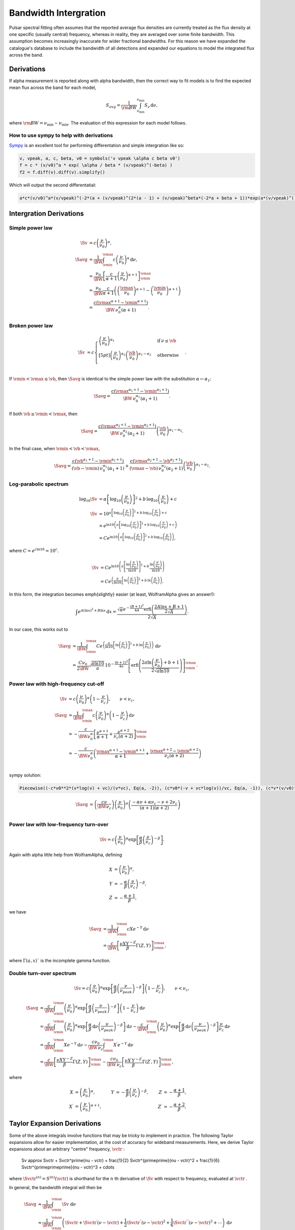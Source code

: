 Bandwidth Intergration
======================

Pulsar spectral fitting often assumes that the reported average flux densities are currently treated as
the flux density at one specific (usually central) frequency, whereas in reality, they are averaged over some finite bandwidth.
This assumption becomes increasingly inaccurate for wider fractional bandwidths.
For this reason we have expanded the catalogue's database to include the bandwidth of all detections and
expanded our equations to model the integrated flux across the band.

Derivations
-----------
If \alpha measurement is reported along with \alpha bandwidth, then the correct way to fit models is to find the expected mean flux across the band for each model,

.. math::

    S_{avg} = \frac{1}{\rm{BW}} \int_{\nu_\text{min}}^{\nu_\text{min}} S_v\,\text{d}\nu,

where :math:`\rm{BW} = \nu_\text{min} - \nu_\text{min}`.
The evaluation of this expression for each model follows.

How to use sympy to help with derivations
~~~~~~~~~~~~~~~~~~~~~~~~~~~~~~~~~~~~~~~~~
`Sympy <https://docs.sympy.org/latest/index.html>`_ is an excellent tool for performing differentation and simple intergration like so:

.. code::

    v, vpeak, a, c, beta, v0 = symbols('v vpeak \alpha c beta v0')
    f = c * (v/v0)^a * exp( \alpha / beta * (v/vpeak)^(-beta) )
    f2 = f.diff(v).diff(v).simplify()

Which will output the second differentatial:

.. code::

    a*c*(v/v0)^a*(v/vpeak)^(-2*(a + (v/vpeak)^(2*(a - 1) + (v/vpeak)^beta*(-2*a + beta + 1))*exp(a*(v/vpeak)^(-beta)/beta)/v^2

Intergration Derivations
------------------------


Simple power law
~~~~~~~~~~~~~~~~

.. math::

    \Sv &= c \left( \frac{\nu}{\nu_0} \right)^\alpha, \\
    \Savg &= \frac{1}{\BW} \int_\vmin^\vmax c \left( \frac{\nu}{\nu_0} \right)^\alpha \,\text{d}\nu, \\
    &= \frac{\nu_0}{\BW} \left[\frac{c}{\alpha+1} \left(\frac{\nu}{\nu_0}\right)^{\alpha + 1}  \right]_\vmin^\vmax \\
    &= \frac{\nu_0}{\BW} \frac{c}{\alpha+1} \left( \left(\frac{\vmax}{\nu_0}\right)^{\alpha + 1} - \left(\frac{\vmin}{\nu_0}\right)^{\alpha + 1} \right) \\
    &= \frac{c(\vmax^{\alpha+1} - \vmin^{\alpha+1})}{\BW\,\nu_0^\alpha(\alpha+1)}.

Broken power law
~~~~~~~~~~~~~~~~

.. math::

    \Sv &= c\begin{cases}
            \left( \frac{\nu}{\nu_0} \right)^{\alpha_1}   & \mathrm{if}\: \nu \leq \vb \\[5pt]
            \left( \frac{\nu}{\nu_0} \right)^{\alpha_2} \left( \frac{\vb}{\nu_0} \right)^{\alpha_1-\alpha_2} & \mathrm{otherwise} \\
        \end{cases}.


If :math:`\vmin < \vmax \le\vb`, then :math:`\Savg` is identical to the simple power law with the substitution :math:`\alpha \leftarrow \alpha_1`:

.. math::

    \Savg = \frac{c(\vmax^{\alpha_1+1} - \vmin^{\alpha_1+1})}{\BW\,\nu_0^{\alpha_1}(\alpha_1+1)}.

If both :math:`\vb \le \vmin < \vmax`, then

.. math::

    \Savg = \frac{c(\vmax^{\alpha_2+1} - \vmin^{\alpha_2+1})}{\BW\,\nu_0^{\alpha_2}(\alpha_2+1)} \left( \frac{\vb}{\nu_0} \right)^{\alpha_1-\alpha_2}.


In the final case, when :math:`\vmin < \vb < \vmax`,

.. math::

    \Savg = \frac{c(\vb^{\alpha_1+1} - \vmin^{\alpha_1+1})}{(\vb - \vmin)\,\nu_0^{\alpha_1}(\alpha_1+1)} + \frac{c(\vmax^{\alpha_2+1} - \vb^{\alpha_2+1})}{(\vmax - \vb)\,\nu_0^{\alpha_2}(\alpha_2+1)} \left( \frac{\vb}{\nu_0} \right)^{\alpha_1-\alpha_2}.


Log-parabolic spectrum
~~~~~~~~~~~~~~~~~~~~~~

.. math::

    \log_{10} \Sv
        &= \alpha  \left [ \log_{10} \left ( \frac{\nu}{\nu_0} \right ) \right]^2 +
            b \, \log_{10} \left ( \frac{\nu}{\nu_0} \right ) + c \\
    \Sv &= 10^{a  \left [ \log_{10} \left ( \frac{\nu}{\nu_0} \right ) \right]^2 + b \, \log_{10} \left ( \frac{\nu}{\nu_0} \right ) + c} \\
    &= e^{\ln 10 \left(a  \left [ \log_{10} \left ( \frac{\nu}{\nu_0} \right ) \right]^2 + b \, \log_{10} \left ( \frac{\nu}{\nu_0} \right ) + c\right)} \\
    &= Ce^{\ln 10 \left(a  \left [ \log_{10} \left ( \frac{\nu}{\nu_0} \right ) \right]^2 + b \, \log_{10} \left ( \frac{\nu}{\nu_0} \right )\right)},


where :math:`C = e^{c\ln 10} = 10^c`.

.. math::

    \Sv &= Ce^{\ln 10 \left(a  \left [ \frac{\ln\left ( \frac{\nu}{\nu_0} \right )}{\ln 10} \right]^2 + b \, \frac{\ln \left ( \frac{\nu}{\nu_0} \right )}{\ln 10}\right)} \\
    &= Ce^{\left(\frac{a}{\ln 10}  \left [ \ln\left ( \frac{\nu}{\nu_0} \right )\right]^2 + b \, \ln \left ( \frac{\nu}{\nu_0} \right )\right)}.


In this form, the integration becomes \emph{slightly} easier (at least, WolframAlpha gives an answer!):

.. math::

    \int e^{A(\ln x)^2 + B\ln x}\,\text{d}x
        = \frac{\sqrt{\pi} e^{-\frac{(B+1)^2}{4A}} \text{erfi} \left(\frac{2A\ln x + B + 1}{2\sqrt{A}}\right)}{2\sqrt{A}}.


In our case, this works out to

.. math::

    \Savg &=
        \frac{1}{\BW}\int_\vmin^\vmax Ce^{\left(\frac{a}{\ln 10}  \left [ \ln\left ( \frac{\nu}{\nu_0} \right )\right]^2 + b \, \ln \left ( \frac{\nu}{\nu_0} \right )\right)}\,\text{d}\nu \\
        &= \frac{C\nu_0}{2\BW} \sqrt{\frac{\pi \ln 10}{a}} \, 10^{-\frac{(b+1)^2}{4a}} \left[\text{erfi} \left(\frac{2a\ln \left(\frac{\nu}{\nu_0}\right) + b + 1}{2\sqrt{a\ln 10}}\right)\right]_\vmin^\vmax.


Power law with high-frequency cut-off
~~~~~~~~~~~~~~~~~~~~~~~~~~~~~~~~~~~~~

.. math::

    \Sv &= c\left( \frac{\nu}{\nu_0} \right)^{\alpha} \left ( 1 - \frac{\nu}{\nu_c} \right ),\qquad \nu < \nu_c, \\
    \Savg &= \frac{1}{\BW} \int_\vmin^\vmax c\left( \frac{\nu}{\nu_0} \right)^{\alpha} \left ( 1 - \frac{\nu}{\nu_c} \right ) \,\text{d}\nu \\
    &= -\frac{c}{\BW \nu_0^\alpha} \left[ \frac{\nu^{\alpha + 1}}{\alpha + 1} + \frac{\nu^{\alpha + 2}}{\nu_c (\alpha + 2)}\right]_\vmin^\vmax \\
    &= -\frac{c}{\BW \nu_0^\alpha} \left( \frac{\vmax^{\alpha + 1} - \vmin^{\alpha + 1}}{\alpha + 1} + \frac{\vmax^{\alpha + 2} - \vmin^{\alpha + 2}}{\nu_c (\alpha + 2)}\right ) \\


sympy solution:

.. code::

    Piecewise((-c*v0**2*(v*log(v) + vc)/(v*vc), Eq(a, -2)), (c*v0*(-v + vc*log(v))/vc, Eq(a, -1)), (c*v*(v/v0)**a*(-a*v + a*vc - v + 2*vc)/(vc*(a**2 + 3*a + 2)), True))

.. math::

    \Savg &=  \left( \frac{c \nu}{\BW\nu_c} \right) \left ( \frac{\nu}{\nu_0} \right)^ \alpha \left ( \frac{- \alpha  \nu +  \alpha  \nu_c -  \nu + 2  \nu_c}{ (\alpha + 1)(\alpha + 2)} \right)\\


Power law with low-frequency turn-over
~~~~~~~~~~~~~~~~~~~~~~~~~~~~~~~~~~~~~~

.. math::

    \Sv = c\left( \frac{\nu}{\nu_0} \right)^{\alpha} \exp\left [ \frac{\alpha}{\beta} \left( \frac{\nu}{\nu_c} \right)^{-\beta} \right ].


Again with \alpha little help from WolframAlpha, defining

.. math::

    X &= \left( \frac{\nu}{\nu_0} \right)^{\alpha}, \\
    Y &= -\frac{\alpha}{\beta} \left( \frac{\nu}{\nu_c} \right)^{-\beta}, \\
    Z &= -\frac{\alpha + 1}{\beta},

we have

.. math::

    \Savg &= \frac{1}{\BW} \int_\vmin^\vmax cX e^{-Y} \,\text{d}\nu \\
        &= \frac{c}{\BW}\left[\frac{\nu X Y^{-Z}}{\beta} \Gamma(Z, Y) \right]_\vmin^\vmax,

where :math:`\Gamma(a,x)`` is the incomplete gamma function.

Double turn-over spectrum
~~~~~~~~~~~~~~~~~~~~~~~~~


.. math::

    \Sv = c\left( \frac{\nu}{\nu_0} \right)^{\alpha} \exp\left [ \frac{\alpha}{\beta} \left( \frac{\nu}{\nu_{peak}} \right)^{-\beta} \right ] \left ( 1 - \frac{\nu}{\nu_c} \right ) ,\qquad \nu < \nu_c,


.. math::

    \Savg
    &= \frac{c}{\BW}\int_\vmin^\vmax \left( \frac{\nu}{\nu_0} \right)^{\alpha} \exp\left [ \frac{\alpha}{\beta} \left( \frac{\nu}{\nu_{peak}} \right)^{-\beta} \right ] \left ( 1 - \frac{\nu}{\nu_c} \right )\,\text{d}\nu \\
    &=
        \frac{c}{\BW} \int_\vmin^\vmax \left( \frac{\nu}{\nu_0} \right)^{\alpha} \exp\left [ \frac{\alpha}{\beta} \,\text{d}\nu \left( \frac{\nu}{\nu_{peak}} \right)^{-\beta} \right ] \,\text{d}\nu -
        \frac{c}{\BW} \int_\vmin^\vmax \left( \frac{\nu}{\nu_0} \right)^{\alpha} \exp\left [ \frac{\alpha}{\beta} \,\text{d}\nu \left( \frac{\nu}{\nu_{peak}} \right)^{-\beta} \right ] \frac{\nu}{\nu_c} \,\text{d}\nu \\
    &=
        \frac{c}{\BW} \int_\vmin^\vmax Xe^{-Y} \,\text{d}\nu -
        \frac{c\nu_0}{\BW\,\nu_c} \int_\vmin^\vmax X^\prime e^{-Y} \,\text{d}\nu \\
    &=
        \frac{c}{\BW}\left[\frac{\nu X Y^{-Z}}{\beta} \Gamma(Z, Y) \right]_\vmin^\vmax -
        \frac{c\nu_0}{\BW\,\nu_c}\left[\frac{\nu X^\prime Y^{-Z^\prime}}{\beta} \Gamma(Z^\prime, Y) \right]_\vmin^\vmax,

where

.. math::

    X &= \left( \frac{\nu}{\nu_0} \right)^{\alpha}, &
    Y &= -\frac{\alpha}{\beta} \left( \frac{\nu}{\nu_c} \right)^{-\beta}, &
    Z &= -\frac{\alpha + 1}{\beta}, \\
    X^\prime &= \left( \frac{\nu}{\nu_0} \right)^{\alpha+1}, &
    & &
    Z^\prime &= -\frac{\alpha + 2}{\beta},


Taylor Expansion Derivations
----------------------------

Some of the above integrals involve functions that may be tricky to implement in practice.
The following Taylor expansions allow for easier implementation, at the cost of accuracy for wideband measurements.
Here, we derive Taylor expansions about an arbitrary "centre" frequency, :math:`\vctr` :

    \Sv \approx \Svctr + \Svctr^\prime(\nu - \vctr) + \frac{1}{2} \Svctr^{\prime\prime}(\nu - \vctr)^2 + \frac{1}{6} \Svctr^{\prime\prime\prime}(\nu - \vctr)^3 + \cdots


where :math:`\Svctr^{(n)} = S^{(n)}(\vctr)` is shorthand for the :math:`n` th derivative of :math:`\Sv` with respect to frequency, evaluated at :math:`\vctr` .

In general, the bandwidth integral will then be

.. math::

    \Savg
        &\approx \frac{1}{\BW} \int_\vmin^\vmax \Sv\,\text{d}\nu \\
        &\approx \frac{1}{\BW} \int_\vmin^\vmax \left(
            \Svctr + \Svctr^\prime(\nu - \vctr) + \frac{1}{2} \Svctr^{\prime\prime}(\nu - \vctr)^2 + \frac{1}{6} \Svctr^{\prime\prime\prime}(\nu - \vctr)^3 + \cdots
            \right)\,\text{d}\nu \\
        &\approx \frac{1}{\BW} \left[
            \Svctr\nu + \frac{\Svctr^\prime}{2}(\nu - \vctr)^2 + \frac{\Svctr^{\prime\prime}}{3}(\nu - \vctr)^3 +
            \frac{\Svctr^{\prime\prime\prime}}{4}(\nu - \vctr)^4 + \cdots
            \right]_\vmin^\vmax \\
        &\approx \frac{1}{\BW} \left(
            2\Svctr\left(\frac{\BW}{2}\right) + \frac{2\Svctr^{\prime\prime}}{3}\left(\frac{\BW}{2}\right)^3 + \cdots
            \right) \\
        &= \Svctr + \frac{\Svctr^{\prime\prime}}{3}\left(\frac{\BW}{2}\right)^2 +
            \cdots


We see that every other term cancels (due to the symmetry of the integrand), and the final sum is therefore

.. math::

    \Savg = \sum_{k=0}^\infty \frac{\Svctr^{(2k)}}{2k+1}\left(\frac{\BW}{2}\right)^{2k}.


This formula can then be simply implemented for each model by computing its ``even'' derivatives.
This is done for each model in the following subsections.

[To-do: Calculate the residual error for \alpha given truncation, for each of the models. Also need to consider the radius of convergence (esp. for models that are defined with cut-off frequencies).]

Simple power law
~~~~~~~~~~~~~~~~

.. math::

    \Sv &= c \left( \frac{\nu}{\nu_0} \right)^\alpha \\
    \Sv^\prime
        &= \alpha c \frac{\nu^{\alpha - 1}}{\nu_0^\alpha}
         = \frac{\alpha\Sv}{\nu} \\
    \Sv^{\prime\prime}
        &= \alpha(\alpha - 1) c \frac{\nu^{\alpha - 2}}{\nu_0^\alpha}
         = \frac{\alpha(\alpha - 1)\Sv}{\nu^2} \\
    &\vdots \notag \\
    \Sv^{(k)}
        &= \frac{\alpha!}{(\alpha - k)!}\frac{\Sv}{\nu^k}



Broken power law
~~~~~~~~~~~~~~~~

This one is too awkward to do using \alpha Taylor expansion, I reckon.

Log-parabolic spectrum
~~~~~~~~~~~~~~~~~~~~~~

For brevity, I will use the shorthands

.. math::

    X &\equiv 2a\log_{10} \left ( \frac{\nu}{\nu_0} \right ) + b, \\
    Y &\equiv \frac{2a}{\ln 10}.


Note that

.. math::

    X^\prime = \frac{2a}{\nu \ln 10} = \frac{Y}{\nu}
    \qquad\text{and}\qquad
    Y^\prime = 0.


The first four derivatives are:

.. math::

    \log_{10} \Sv
        &= \alpha  \left [ \log_{10} \left ( \frac{\nu}{\nu_0} \right ) \right]^2 +
            b \, \log_{10} \left ( \frac{\nu}{\nu_0} \right ) + c \\
    \frac{\Sv^\prime}{\Sv\ln10}
        &= \left(2a\log_{10} \left ( \frac{\nu}{\nu_0} \right ) + b\right)
            \left( \frac{1}{\nu\ln 10}\right)
         = \frac{X}{\nu\ln 10} \\
    \Sv^\prime
        &= \frac{\Sv X}{\nu} \\
    \Sv^{\prime\prime}
        &=
            \frac{\Sv^\prime X}{\nu} -
            \frac{\Sv X}{\nu^2} +
            \frac{\Sv X^\prime}{\nu} \\
        &= \frac{\Sv}{\nu^2}\left( X^2 - X + Y \right) \\
    \Sv^{\prime\prime\prime}
        &= \frac{\Sv^\prime}{\nu^2}\left( X^2 - X + Y \right) -
            \frac{2\Sv}{\nu^3}\left( X^2 - X + Y \right) +
            \frac{\Sv}{\nu^2}\left( 2XX^\prime - X^\prime \right) \\
        &= \frac{\Sv}{\nu^3}\left( X^3 - 3X^2 + 3XY + 2X - 3Y \right) \\
    \Sv^{\prime\prime\prime\prime}
        &= \frac{\Sv^\prime}{\nu^3}\left( X^3 - 3X^2 + 3XY + 2X - 3Y \right) -{} \\
            &\qquad\frac{3\Sv}{\nu^4}\left( X^3 - 3X^2 + 3XY + 2X - 3Y \right) +{} \\
            &\qquad\frac{\Sv}{\nu^3}\left( 3X^2X^\prime - 6XX^\prime + 3X^\prime Y + 2X^\prime \right) \\
        &= \frac{\Sv}{\nu^4}\left( X^4 - 6X^3 + 6X^2 Y + 11X^2 - 18XY - 6X + 11Y + 3Y^2 \right)



Power law with high-frequency cut-off
~~~~~~~~~~~~~~~~~~~~~~~~~~~~~~~~~~~~~

This one is really just the sum of two simple power laws:

.. math::

    \Sv
        &= c\left( \frac{\nu}{\nu_0} \right)^{\alpha} \left ( 1 - \frac{\nu}{\nu_c} \right ), \\
        &= c\left( \frac{\nu}{\nu_0} \right)^{\alpha} - \frac{c\nu_0}{\nu_c}\left( \frac{\nu}{\nu_0} \right)^{\alpha + 1}.


The derivatives are:

.. math::

    \Sv^{(k)}
        = \frac{c}{\nu_0^k} \frac{\alpha!}{(\alpha - k)!}
            \left(\frac{\nu}{\nu_0}\right)^{\alpha - k}\left(1 - \frac{\nu}{\nu_c}\right) -
            \frac{kc}{\nu_0^{k-1}\nu_c} \frac{\alpha!}{(\alpha - k + 1)!}
            \left(\frac{\nu}{\nu_0}\right)^{\alpha - k + 1}


A new attempt

.. math::

    \Sv
        &= c\left( \frac{\nu}{\nu_0} \right)^{\alpha} \left ( 1 - \frac{\nu}{\nu_c} \right ), \\
        &= \left( \frac{c}{\nu_0^{\alpha}} \right ) \left (\nu^{\alpha} - \frac{\nu^{\alpha + 1}}{\nu_c} \right).

Deratives we need are:

.. math::

    \Sv^{\prime\prime}
       &= \left( \frac{c \alpha }{\nu_0^{\alpha}} \right )
          \left(
            (\alpha - 1) \nu^{\alpha -2} -
            \frac{(\alpha+1) \nu^{\alpha -1}}{\nu_c}
          \right)\\
    \Sv^{\prime\prime\prime\prime}
       &= \left( \frac{c \alpha (\alpha - 1) (\alpha - 2) }{\nu_0^{\alpha}} \right )
          \left(
            (\alpha - 3) \nu^{\alpha - 4} -
            \frac{(\alpha+1) \nu^{\alpha -3}}{\nu_c}
          \right) \\
     \Sv^{\prime\prime\prime\prime\prime\prime}
       &= \left( \frac{c
                 \alpha (\alpha - 1) (\alpha - 2) (\alpha - 3) (\alpha - 4) }
                 {\nu_0^{\alpha}} \right )
          \left(
            (\alpha - 5) \nu^{\alpha - 6} -
            \frac{(\alpha+1) \nu^{\alpha -5}}{\nu_c}
          \right)


Power law with low-frequency turn-over
~~~~~~~~~~~~~~~~~~~~~~~~~~~~~~~~~~~~~~

Shorthands:

.. math::

    X &= \left( \frac{\nu}{\nu_c} \right)^{-\beta} &
    Y &= 1 - X \\
    X^\prime
        &= -\frac{\beta}{\nu_c} \left( \frac{\nu}{\nu_c} \right)^{-\beta - 1}
         = -\frac{\beta X}{\nu} &
    Y^\prime
        &= -X^\prime
         = \frac{\beta X}{\nu}


Derivatives:


.. math::

    \Sv^\prime
        &= \frac{c\alpha}{\nu_0} \left( \frac{\nu}{\nu_0} \right)^{\alpha - 1} \exp\left [ \frac{\alpha}{\beta} \left( \frac{\nu}{\nu_c} \right)^{-\beta} \right ] +
            c\left( \frac{\nu}{\nu_0} \right)^{\alpha} \exp\left [ \frac{\alpha}{\beta} \left( \frac{\nu}{\nu_c} \right)^{-\beta} \right ] \left(-\frac{\alpha}{\nu_c} \left( \frac{\nu}{\nu_c} \right)^{-\beta - 1} \right) \\
        &= \frac{\alpha \Sv}{\nu} - \frac{\alpha \Sv}{\nu_c} \left( \frac{\nu}{\nu_c} \right)^{-\beta - 1} \\
        &= \frac{\alpha \Sv}{\nu}\left( 1 - \left( \frac{\nu}{\nu_c} \right)^{-\beta} \right)
         = \frac{\alpha \Sv}{\nu}\left( 1 - X \right)
         = \frac{\alpha \Sv Y}{\nu}



.. math::

    \Sv^{\prime\prime}
        &= \frac{\alpha \Sv^\prime Y}{\nu} -
            \frac{\alpha \Sv Y}{\nu^2} +
            \frac{\alpha \Sv Y^\prime}{\nu} \\
        &= \frac{\alpha^2 \Sv Y^2}{\nu^2} -
            \frac{\alpha \Sv Y}{\nu^2} +
            \frac{\alpha \beta \Sv X}{\nu^2} \\
        &= \frac{\alpha \Sv}{\nu^2} \left [ \alpha Y^2 - Y + \beta X \right ]



.. math::

    \Sv^{\prime\prime\prime}
        &=
            \frac{\alpha\Sv^\prime}{\nu^2}\left [ \alpha Y^2 - Y + \beta X \right ] -
            \frac{2\alpha\Sv}{\nu^3}\left [ \alpha Y^2 - Y + \beta X \right ] + \frac{\alpha\Sv}{\nu^2}\left [ 2\alpha Y Y^\prime - Y^\prime + \beta X^\prime \right ] \\
        &=
            \frac{\alpha\Sv}{\nu^3}\alpha Y \left [ \alpha Y^2 - Y + \beta X \right ] -
            \frac{\alpha\Sv}{\nu^3}2\left [ \alpha Y^2 - Y + \beta X \right ] + \frac{\alpha\Sv}{\nu^3}\left [ 2\alpha Y - 1 - \beta \right ] \beta X \\
        &=
            \frac{\alpha\Sv}{\nu^3}\bigg( \alpha^2 Y^3 - 3\alpha Y^2 + (3\alpha\beta X + 2)Y - \beta X(3 + \beta)
            \bigg)


Shorthands:

.. math::

    X = \left( \frac{\nu}{\nu_{peak}} \right)^{\beta}


.. math::

    \Sv &=
        c\left( \frac{\nu}{\nu_0} \right)^{\alpha} \exp\left [ \frac{\alpha}{\beta} \left( \frac{\nu}{\nu_c} \right)^{-\beta} \right ].\\
    \Sv^{\prime\prime}
        &= \left(\frac{\alpha c}{\nu^2}\right)
           \left (\frac{\nu}{v0} \right)^\alpha
           \left(\frac{\nu}{\nu_{peak}} \right)^{-2 \beta}
           \left[\alpha +
                \left(\frac{\nu}{\nu_{peak}} \right)^{2*\beta} (\alpha - 1) +
                \left(\frac{\nu}{\nu_{peak}} \right)^{\beta} (-2\alpha + \beta +
                1)\right]
            \exp\left[\left(\frac{\alpha}{\beta} \right) \left(\frac{\nu}{\nu_{peak}} \right)^{-\beta}\right]\\
        &= \Sv \left(\frac{\alpha}{\nu^2}\right) X^{-2} \left[\alpha + X^{2} (\alpha - 1) + X (-2\alpha + \beta + 1)\right]\\
    \Sv^{\prime\prime\prime\prime}
        &=
        \Sv \left(\frac{\alpha}{\nu^4}\right)
           X^{-4}
           \bigg [
            X^4 (
                + \alpha^3
                - 6 \alpha^2
                + 11 \alpha
                - 6
            ) +  \dots\\
            &\dots
            X^3 (
                - 4 \alpha^3
                + 6 \alpha^2 \beta
                + 18 \alpha^2
                - 4 \alpha  \beta^2
                - 18 \alpha  \beta
                - 22 \alpha
                + \beta^3
                + 6 \beta^2
                + 11 \beta
                + 6
            ) +  \dots\\
            &\dots
            X^2 \alpha (
                + 6 \alpha^2
                - 12 \alpha \beta
                - 18 \alpha
                + 7 \beta^2
                + 18 \beta
                + 11
            ) +  \dots\\
            &\dots
            X \alpha^2 (
                - 4 \alpha
                + 6 \beta
                + 6
            )
            + \alpha^3
            \bigg ]\\
    \Sv^{\prime\prime\prime\prime\prime\prime}
        &=
        \Sv \left(\frac{\alpha}{\nu^6}\right) X^{-6}
        \bigg [
            X^6 (
                + \alpha^5
                - 15 \alpha^4
                + 85 \alpha^3
                - 225 \alpha^2
                + 274 \alpha
                - 120
            ) + \dots\\
            &\dots
            X^5 (
                - 6 \alpha^5
                + 15 \alpha^4 \beta
                + 75 \alpha^4
                - 20 \alpha^3  \beta^2
                - 150 \alpha^3 \beta
                - 340 \alpha^3
                + 15 \alpha^2  \beta^3
                + 150 \alpha^2  \beta^2
                + 510 \alpha^2 \beta
                + 675 \alpha^2
            \dots\\
            &\dots
                - 6 \alpha  \beta^4
                - 75 \alpha  \beta^3
                - 340 \alpha  \beta^2
                - 675 \alpha \beta
                - 548 \alpha
                +  \beta^5
                + 15  \beta^4
                + 85  \beta^3
                + 225  \beta^2
                + 274 \beta
                + 12
            ) + \dots\\
            &\dots
            X^4 \alpha (
                + 15 \alpha^4
                - 60 \alpha^3 \beta
                - 150 \alpha^3
                + 105 \alpha^2  \beta^2
                + 450 \alpha^2 \beta
                + 510 \alpha^2
                - 90 \alpha  \beta^3
                - 525 \alpha  \beta^2
                - 1020 \alpha \beta
                - 675 \alpha
                + 31  \beta^4
                + 225  \beta^3
                + 595  \beta^2
                + 675 \beta
                + 274
            ) + \dots\\
            &\dots
            X^3 \alpha^2 (
                - 20 \alpha^3
                + 90 \alpha^2 \beta
                + 150 \alpha^2
                - 150 \alpha  \beta^2
                - 450 \alpha \beta
                - 340 \alpha
                + 90  \beta^3
                + 375  \beta^2
                + 510 \beta
                + 225
            ) + \dots\\
            &\dots
            X^2 \alpha^3 (
                + 15 \alpha^2
                - 60 \alpha \beta
                - 75 \alpha
                + 65   \beta^2
                + 150 \beta
                + 85
            ) + \dots\\
            &\dots
            X \alpha^4 (
                - 6 \alpha
                + 15 \beta
                + 15
            )
            + \alpha^5
        \bigg ]



Double turn over
~~~~~~~~~~~~~~~~
Shorthands:

.. math::

    X &= \left( \frac{\nu}{\nu_{peak}} \right)^{\beta} \\
    Y &= (\nu -\nu_c)\\
    Z &= c\left(\frac{\nu}{\nu_0}\right)^\alpha \exp\left [ \frac{\alpha}{\beta} \left( \frac{\nu}{\nu_{peak}} \right)^{-\beta} \right ]



.. math::

    \Sv &=
        c\left( \frac{\nu}{\nu_0} \right)^{\alpha} \exp\left [ \frac{\alpha}{\beta} \left( \frac{\nu}{\nu_{peak}} \right)^{-\beta} \right ] \left ( 1 - \frac{\nu}{\nu_c} \right )\\
    \Sv^{\prime\prime}
        &=  Z \frac{\alpha}{\nu^2\nu_c X^2} (-\alpha Y - 2\nu X^2 + 2\nu X + X^2(1 - \alpha) Y + X Y(2\alpha - \beta - 1))\\
    \Sv^{\prime\prime\prime\prime} &=
        Z
        \frac{\alpha}{X^4\nu^4\nu_c}
        \bigg  [
        X^4 (
            \nu (
                - \alpha^3
                + 2 \alpha^2
                + \alpha
                - 2
            ) +
            \nu_c (
                \alpha^3
                - 6 \alpha^2
                + 11 \alpha
                - 6
            )
        ) + \dots\\
        &\dots
        X^3 (
            \nu (
                4 \alpha^3
                - 6 \alpha^2 \beta
                -6 \alpha^2
                + 4 \alpha \beta^2
                + 6 \alpha \beta
                - 2 \alpha
                - \beta^3
                - 2 \beta^2
                + \beta
                + 2
            ) +
            \dots\\
            &\dots
            \nu_c (
                - 4 \alpha^3
                + 6 \alpha^2 \beta
                + 18 \alpha^2
                - 4 \alpha \beta^2
                - 18 \alpha \beta
                - 22 \alpha
                + \beta^3
                + 6 \beta^2
                + 11 \beta
                + 6
            )
        ) + \dots\\
        &\dots
        X^2 \alpha (
            \nu (
                - 6 \alpha^2
                + 12 \alpha \beta
                + 6 \alpha
                - 7 \beta^2
                - 6 \beta
                + 1
            ) +
            \nu_c (
                6 \alpha^2
                - 12 \alpha \beta
                - 18 \alpha
                + 7\beta^2
                + 18 \beta
                + 11
            )
        ) + \dots\\
        &\dots
        X \alpha^2(
            \nu (
                4 \alpha
                - 6 \beta
                - 2
            ) +
            \nu_c (
                - 4 \alpha
                + 6 \beta
                + 6
            )
        ) + \dots\\
        &\dots
             \alpha^3 \nu_c
            - \alpha^3 \nu
        \bigg ]

